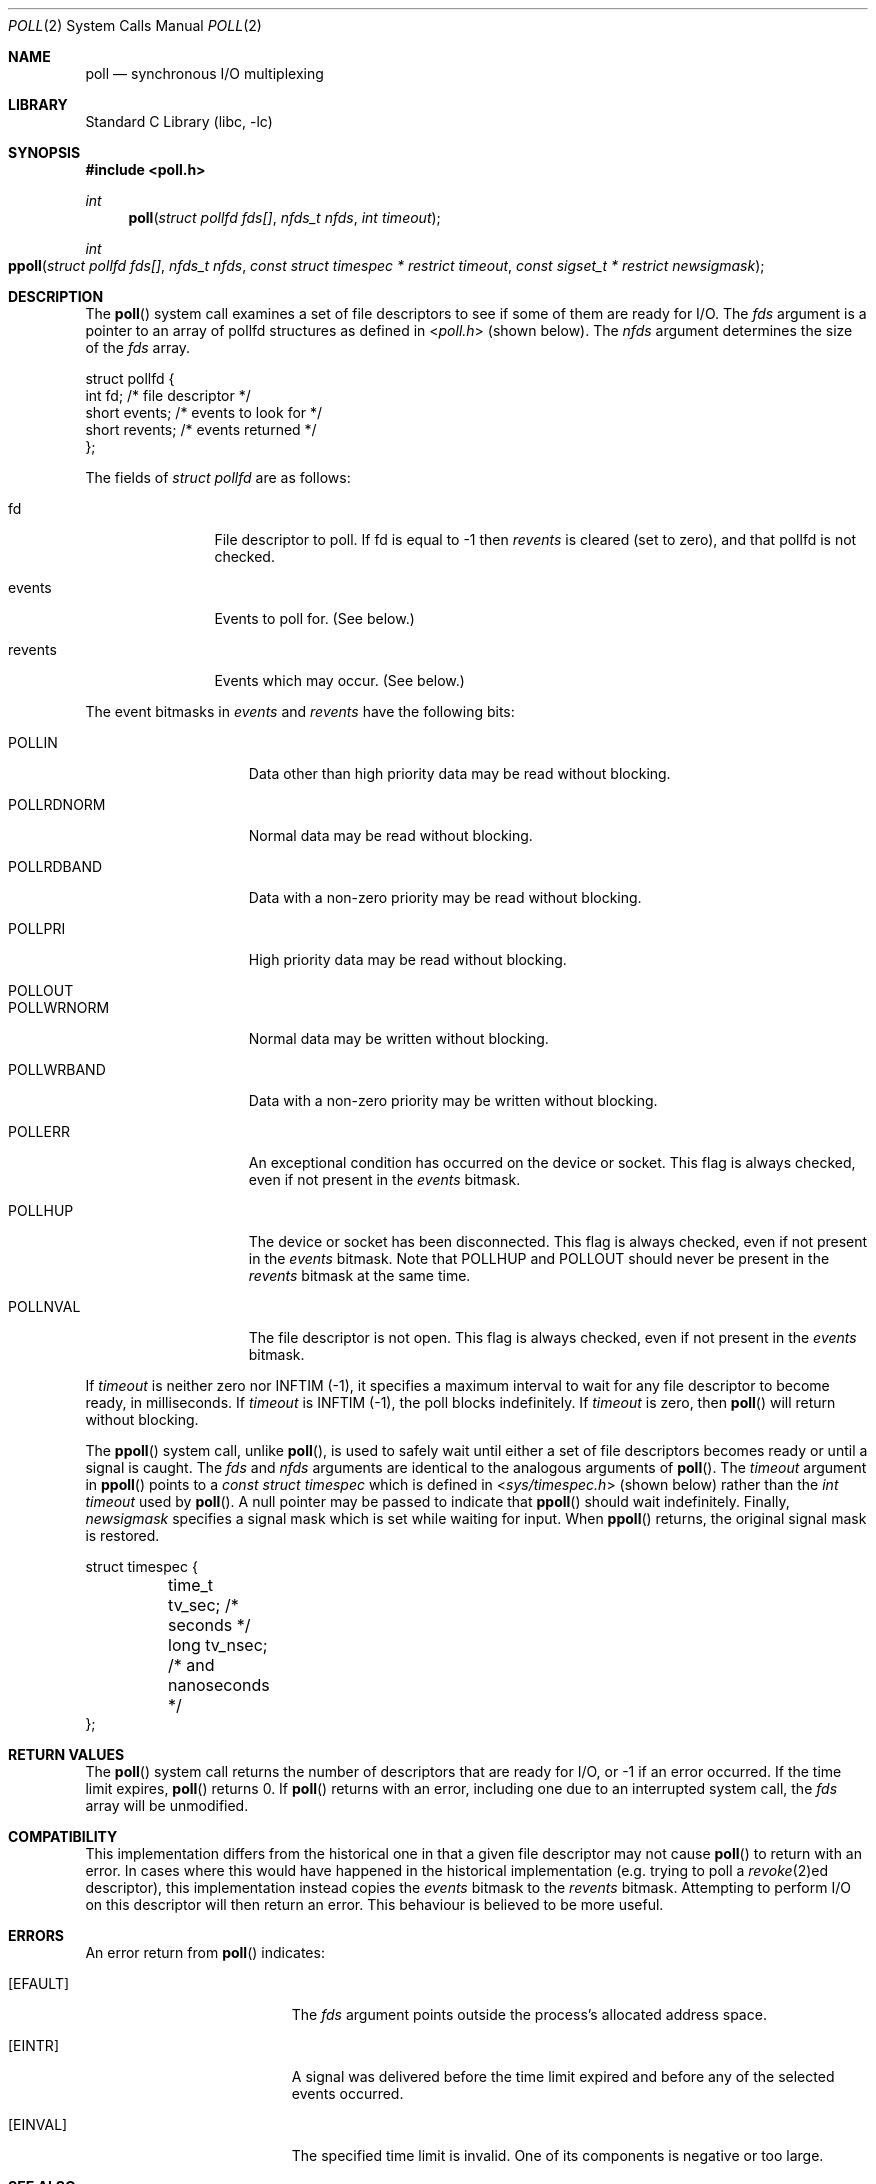 .\"	$NetBSD: poll.2,v 1.3 1996/09/07 21:53:08 mycroft Exp $
.\" $FreeBSD: releng/10.3/lib/libc/sys/poll.2 275986 2014-12-21 07:58:28Z dchagin $
.\"
.\" Copyright (c) 1996 Charles M. Hannum.  All rights reserved.
.\"
.\" Redistribution and use in source and binary forms, with or without
.\" modification, are permitted provided that the following conditions
.\" are met:
.\" 1. Redistributions of source code must retain the above copyright
.\"    notice, this list of conditions and the following disclaimer.
.\" 2. Redistributions in binary form must reproduce the above copyright
.\"    notice, this list of conditions and the following disclaimer in the
.\"    documentation and/or other materials provided with the distribution.
.\" 3. All advertising materials mentioning features or use of this software
.\"    must display the following acknowledgement:
.\"	This product includes software developed by Charles M. Hannum.
.\" 4. The name of the author may not be used to endorse or promote products
.\"    derived from this software without specific prior written permission.
.\"
.\" THIS SOFTWARE IS PROVIDED BY THE AUTHOR ``AS IS'' AND ANY EXPRESS OR
.\" IMPLIED WARRANTIES, INCLUDING, BUT NOT LIMITED TO, THE IMPLIED WARRANTIES
.\" OF MERCHANTABILITY AND FITNESS FOR A PARTICULAR PURPOSE ARE DISCLAIMED.
.\" IN NO EVENT SHALL THE AUTHOR BE LIABLE FOR ANY DIRECT, INDIRECT,
.\" INCIDENTAL, SPECIAL, EXEMPLARY, OR CONSEQUENTIAL DAMAGES (INCLUDING, BUT
.\" NOT LIMITED TO, PROCUREMENT OF SUBSTITUTE GOODS OR SERVICES; LOSS OF USE,
.\" DATA, OR PROFITS; OR BUSINESS INTERRUPTION) HOWEVER CAUSED AND ON ANY
.\" THEORY OF LIABILITY, WHETHER IN CONTRACT, STRICT LIABILITY, OR TORT
.\" (INCLUDING NEGLIGENCE OR OTHERWISE) ARISING IN ANY WAY OUT OF THE USE OF
.\" THIS SOFTWARE, EVEN IF ADVISED OF THE POSSIBILITY OF SUCH DAMAGE.
.\"
.Dd November 13, 2014
.Dt POLL 2
.Os
.Sh NAME
.Nm poll
.Nd synchronous I/O multiplexing
.Sh LIBRARY
.Lb libc
.Sh SYNOPSIS
.In poll.h
.Ft int
.Fn poll "struct pollfd fds[]" "nfds_t nfds" "int timeout"
.Ft int
.Fo ppoll
.Fa "struct pollfd fds[]"
.Fa "nfds_t nfds"
.Fa "const struct timespec * restrict timeout"
.Fa "const sigset_t * restrict newsigmask"
.Fc
.Sh DESCRIPTION
The
.Fn poll
system call
examines a set of file descriptors to see if some of them are ready for
I/O.
The
.Fa fds
argument is a pointer to an array of pollfd structures as defined in
.In poll.h
(shown below).
The
.Fa nfds
argument determines the size of the
.Fa fds
array.
.Bd -literal
struct pollfd {
    int    fd;       /* file descriptor */
    short  events;   /* events to look for */
    short  revents;  /* events returned */
};
.Ed
.Pp
The fields of
.Fa struct pollfd
are as follows:
.Bl -tag -width XXXrevents
.It fd
File descriptor to poll.
If fd is equal to -1 then
.Fa revents
is cleared (set to zero), and that pollfd is not checked.
.It events
Events to poll for.
(See below.)
.It revents
Events which may occur.
(See below.)
.El
.Pp
The event bitmasks in
.Fa events
and
.Fa revents
have the following bits:
.Bl -tag -width XXXPOLLWRNORM
.It POLLIN
Data other than high priority data may be read without blocking.
.It POLLRDNORM
Normal data may be read without blocking.
.It POLLRDBAND
Data with a non-zero priority may be read without blocking.
.It POLLPRI
High priority data may be read without blocking.
.It POLLOUT
.It POLLWRNORM
Normal data may be written without blocking.
.It POLLWRBAND
Data with a non-zero priority may be written without blocking.
.It POLLERR
An exceptional condition has occurred on the device or socket.
This
flag is always checked, even if not present in the
.Fa events
bitmask.
.It POLLHUP
The device or socket has been disconnected.
This flag is always
checked, even if not present in the
.Fa events
bitmask.
Note that
POLLHUP
and
POLLOUT
should never be present in the
.Fa revents
bitmask at the same time.
.It POLLNVAL
The file descriptor is not open.
This flag is always checked, even
if not present in the
.Fa events
bitmask.
.El
.Pp
If
.Fa timeout
is neither zero nor INFTIM (-1), it specifies a maximum interval to
wait for any file descriptor to become ready, in milliseconds.
If
.Fa timeout
is INFTIM (-1), the poll blocks indefinitely.
If
.Fa timeout
is zero, then
.Fn poll
will return without blocking.
.Pp
The
.Fn ppoll 
system call, unlike 
.Fn poll ,
is used to safely wait until either a set of file descriptors becomes
ready or until a signal is caught.
The
.Fa fds
and
.Fa nfds
arguments are identical to the analogous arguments of
.Fn poll .
The
.Fa timeout
argument in
.Fn ppoll
points to a
.Vt "const struct timespec"
which is defined in
.In sys/timespec.h
(shown below) rather than the
.Vt "int timeout"
used by
.Fn poll .
A null pointer may be passed to indicate that
.Fn ppoll
should wait indefinitely.
Finally, 
.Fa newsigmask
specifies a signal mask which is set while waiting for input.
When 
.Fn ppoll
returns, the original signal mask is restored.
.Pp
.Bd -literal
struct timespec {
	time_t  tv_sec;         /* seconds */
	long    tv_nsec;        /* and nanoseconds */
};
.Ed
.Sh RETURN VALUES
The
.Fn poll
system call
returns the number of descriptors that are ready for I/O, or -1 if an
error occurred.
If the time limit expires,
.Fn poll
returns 0.
If
.Fn poll
returns with an error,
including one due to an interrupted system call,
the
.Fa fds
array will be unmodified.
.Sh COMPATIBILITY
This implementation differs from the historical one in that a given
file descriptor may not cause
.Fn poll
to return with an error.
In cases where this would have happened in
the historical implementation (e.g.\& trying to poll a
.Xr revoke 2 Ns ed
descriptor), this implementation instead copies the
.Fa events
bitmask to the
.Fa revents
bitmask.
Attempting to perform I/O on this descriptor will then
return an error.
This behaviour is believed to be more useful.
.Sh ERRORS
An error return from
.Fn poll
indicates:
.Bl -tag -width Er
.It Bq Er EFAULT
The
.Fa fds
argument
points outside the process's allocated address space.
.It Bq Er EINTR
A signal was delivered before the time limit expired and
before any of the selected events occurred.
.It Bq Er EINVAL
The specified time limit is invalid. One of its components is negative or too large.
.El
.Sh SEE ALSO
.Xr accept 2 ,
.Xr connect 2 ,
.Xr kqueue 2 ,
.Xr pselect 2 ,
.Xr read 2 ,
.Xr recv 2 ,
.Xr select 2 ,
.Xr send 2 ,
.Xr write 2
.Sh STANDARDS
The
.Fn poll 
function conforms to
.St -p1003.1-2001 .
The
.Fn ppoll 
is not specified by POSIX.
.Sh HISTORY
The
.Fn poll
function appeared in
.At V .
This manual page and the core of the implementation was taken from
.Nx .
The
.Fn ppoll
function first appeared in 
.Fx 11.0 
.Sh BUGS
The distinction between some of the fields in the
.Fa events
and
.Fa revents
bitmasks is really not useful without STREAMS.
The fields are
defined for compatibility with existing software.
